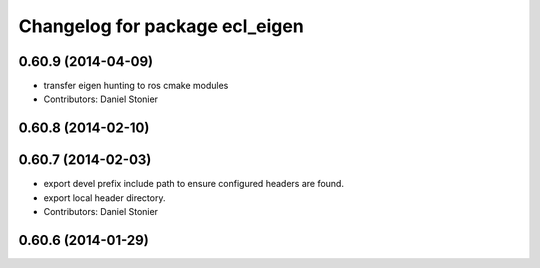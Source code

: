 ^^^^^^^^^^^^^^^^^^^^^^^^^^^^^^^
Changelog for package ecl_eigen
^^^^^^^^^^^^^^^^^^^^^^^^^^^^^^^

0.60.9 (2014-04-09)
-------------------
* transfer eigen hunting to ros cmake modules
* Contributors: Daniel Stonier

0.60.8 (2014-02-10)
-------------------

0.60.7 (2014-02-03)
-------------------
* export devel prefix include path to ensure configured headers are found.
* export local header directory.
* Contributors: Daniel Stonier

0.60.6 (2014-01-29)
-------------------
